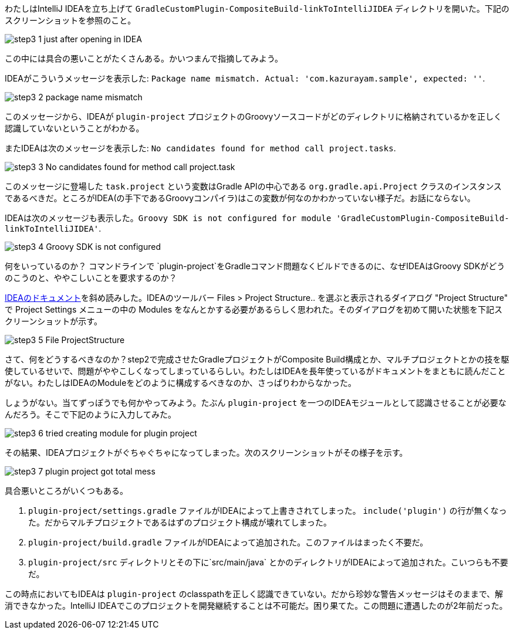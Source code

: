 わたしはIntelliJ IDEAを立ち上げて `GradleCustomPlugin-CompositeBuild-linkToIntelliJIDEA` ディレクトリを開いた。下記のスクリーンショットを参照のこと。

image::https://kazurayam.github.io/GradleCustomPlugin-CompositeBuild-linkToIntelliJIDEA/images/step3_1_just_after_opening_in_IDEA.png[]

この中には具合の悪いことがたくさんある。かいつまんで指摘してみよう。

IDEAがこういうメッセージを表示した: `Package name mismatch. Actual: 'com.kazurayam.sample', expected: ''`.

image::https://kazurayam.github.io/GradleCustomPlugin-CompositeBuild-linkToIntelliJIDEA/images/step3_2_package_name_mismatch.png[]

このメッセージから、IDEAが `plugin-project` プロジェクトのGroovyソースコードがどのディレクトリに格納されているかを正しく認識していないということがわかる。

またIDEAは次のメッセージを表示した: `No candidates found for method call project.tasks`.

image::https://kazurayam.github.io/GradleCustomPlugin-CompositeBuild-linkToIntelliJIDEA/images/step3_3_No_candidates_found_for_method_call_project.task.png[]

このメッセージに登場した `task.project` という変数はGradle APIの中心である `org.gradle.api.Project` クラスのインスタンスであるべきだ。ところがIDEA(の手下であるGroovyコンパイラ)はこの変数が何なのかわかっていない様子だ。お話にならない。

IDEAは次のメッセージも表示した。`Groovy SDK is not configured for module 'GradleCustomPlugin-CompositeBuild-linkToIntelliJIDEA'`.

image::https://kazurayam.github.io/GradleCustomPlugin-CompositeBuild-linkToIntelliJIDEA/images/step3_4_Groovy_SDK_is_not_configured.png[]

何をいっているのか？ コマンドラインで `plugin-project`をGradleコマンド問題なくビルドできるのに、なぜIDEAはGroovy SDKがどうのこうのと、ややこしいことを要求するのか？

link:https://pleiades.io/help/idea/gradle.html[IDEAのドキュメント]を斜め読みした。IDEAのツールバー Files > Project Structure.. を選ぶと表示されるダイアログ "Project Structure" で Project Settings メニューの中の Modules をなんとかする必要があるらしく思われた。そのダイアログを初めて開いた状態を下記スクリーンショットが示す。

image::https://kazurayam.github.io/GradleCustomPlugin-CompositeBuild-linkToIntelliJIDEA/images/step3_5_File_ProjectStructure.png[]

さて、何をどうするべきなのか？step2で完成させたGradleプロジェクトがComposite Build構成とか、マルチプロジェクトとかの技を駆使しているせいで、問題がややこしくなってしまっているらしい。わたしはIDEAを長年使っているがドキュメントをまともに読んだことがない。わたしはIDEAのModuleをどのように構成するべきなのか、さっぱりわからなかった。

しょうがない。当てずっぽうでも何かやってみよう。たぶん `plugin-project` を一つのIDEAモジュールとして認識させることが必要なんだろう。そこで下記のように入力してみた。

image::https://kazurayam.github.io/GradleCustomPlugin-CompositeBuild-linkToIntelliJIDEA/images/step3_6_tried_creating_module_for_plugin-project.png[]

その結果、IDEAプロジェクトがぐちゃぐちゃになってしまった。次のスクリーンショットがその様子を示す。

image::https://kazurayam.github.io/GradleCustomPlugin-CompositeBuild-linkToIntelliJIDEA/images/step3_7_plugin-project_got_total_mess.png[]

具合悪いところがいくつもある。

. `plugin-project/settings.gradle` ファイルがIDEAによって上書きされてしまった。 `include('plugin')` の行が無くなった。だからマルチプロジェクトであるはずのプロジェクト構成が壊れてしまった。

. `plugin-project/build.gradle` ファイルがIDEAによって追加された。このファイルはまったく不要だ。

. `plugin-project/src` ディレクトリとその下に`src/main/java` とかのディレクトリがIDEAによって追加された。こいつらも不要だ。

この時点においてもIDEAは `plugin-project` のclasspathを正しく認識できていない。だから珍妙な警告メッセージはそのままで、解消できなかった。IntelliJ IDEAでこのプロジェクトを開発継続することは不可能だ。困り果てた。この問題に遭遇したのが2年前だった。
